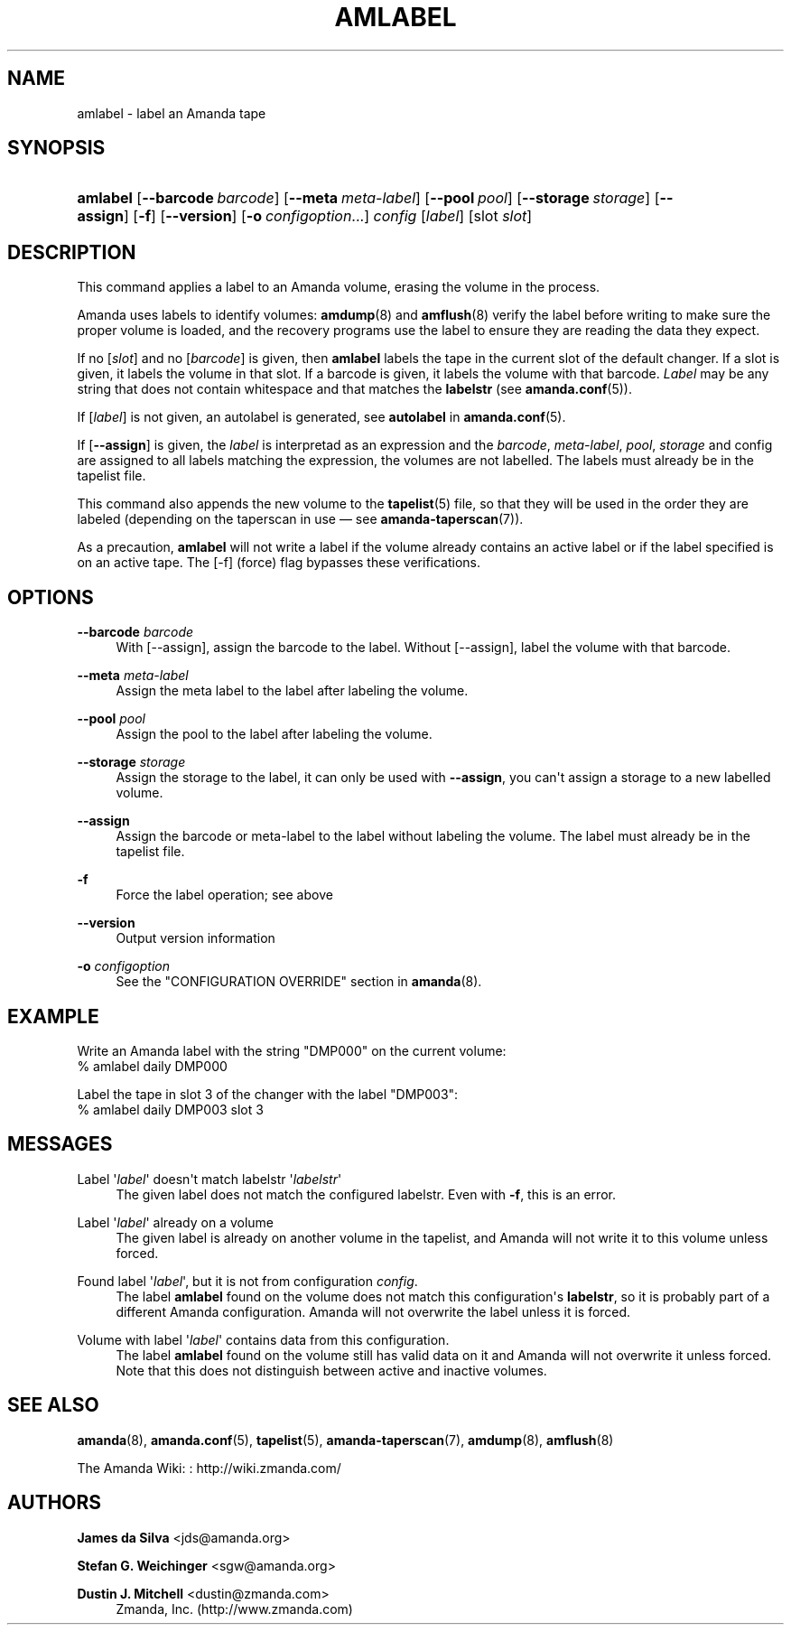 '\" t
.\"     Title: amlabel
.\"    Author: James da Silva <jds@amanda.org>
.\" Generator: DocBook XSL Stylesheets v1.78.1 <http://docbook.sf.net/>
.\"      Date: 12/01/2017
.\"    Manual: System Administration Commands
.\"    Source: Amanda 3.5.1
.\"  Language: English
.\"
.TH "AMLABEL" "8" "12/01/2017" "Amanda 3\&.5\&.1" "System Administration Commands"
.\" -----------------------------------------------------------------
.\" * Define some portability stuff
.\" -----------------------------------------------------------------
.\" ~~~~~~~~~~~~~~~~~~~~~~~~~~~~~~~~~~~~~~~~~~~~~~~~~~~~~~~~~~~~~~~~~
.\" http://bugs.debian.org/507673
.\" http://lists.gnu.org/archive/html/groff/2009-02/msg00013.html
.\" ~~~~~~~~~~~~~~~~~~~~~~~~~~~~~~~~~~~~~~~~~~~~~~~~~~~~~~~~~~~~~~~~~
.ie \n(.g .ds Aq \(aq
.el       .ds Aq '
.\" -----------------------------------------------------------------
.\" * set default formatting
.\" -----------------------------------------------------------------
.\" disable hyphenation
.nh
.\" disable justification (adjust text to left margin only)
.ad l
.\" -----------------------------------------------------------------
.\" * MAIN CONTENT STARTS HERE *
.\" -----------------------------------------------------------------
.SH "NAME"
amlabel \- label an Amanda tape
.SH "SYNOPSIS"
.HP \w'\fBamlabel\fR\ 'u
\fBamlabel\fR [\fB\-\-barcode\ \fR\fB\fIbarcode\fR\fR] [\fB\-\-meta\ \fR\fB\fImeta\-label\fR\fR] [\fB\-\-pool\ \fR\fB\fIpool\fR\fR] [\fB\-\-storage\ \fR\fB\fIstorage\fR\fR] [\fB\-\-assign\fR] [\fB\-f\fR] [\fB\-\-version\fR] [\fB\-o\fR\ \fIconfigoption\fR...] \fIconfig\fR [\fIlabel\fR] [slot\ \fIslot\fR]
.SH "DESCRIPTION"
.PP
This command applies a label to an Amanda volume, erasing the volume in the process\&.
.PP
Amanda uses labels to identify volumes:
\fBamdump\fR(8)
and
\fBamflush\fR(8)
verify the label before writing to make sure the proper volume is loaded, and the recovery programs use the label to ensure they are reading the data they expect\&.
.PP
If no
[\fIslot\fR]
and no
[\fIbarcode\fR]
is given, then
\fBamlabel\fR
labels the tape in the current slot of the default changer\&. If a slot is given, it labels the volume in that slot\&. If a barcode is given, it labels the volume with that barcode\&.
\fILabel\fR
may be any string that does not contain whitespace and that matches the
\fBlabelstr\fR
(see
\fBamanda.conf\fR(5))\&.
.PP
If
[\fIlabel\fR]
is not given, an autolabel is generated, see
\fBautolabel\fR
in
\fBamanda.conf\fR(5)\&.
.PP
If
[\fB\-\-assign\fR]
is given, the
\fIlabel\fR
is interpretad as an expression and the
\fIbarcode\fR,
\fImeta\-label\fR,
\fIpool\fR,
\fIstorage\fR
and config are assigned to all labels matching the expression, the volumes are not labelled\&. The labels must already be in the tapelist file\&.
.PP
This command also appends the new volume to the
\fBtapelist\fR(5)
file, so that they will be used in the order they are labeled (depending on the taperscan in use \(em see
\fBamanda-taperscan\fR(7))\&.
.PP
As a precaution,
\fBamlabel\fR
will not write a label if the volume already contains an active label or if the label specified is on an active tape\&. The
[\-f]
(force) flag bypasses these verifications\&.
.SH "OPTIONS"
.PP
\fB\-\-barcode \fR\fB\fIbarcode\fR\fR
.RS 4
With
[\-\-assign], assign the barcode to the label\&. Without
[\-\-assign], label the volume with that barcode\&.
.RE
.PP
\fB\-\-meta \fR\fB\fImeta\-label\fR\fR
.RS 4
Assign the meta label to the label after labeling the volume\&.
.RE
.PP
\fB\-\-pool \fR\fB\fIpool\fR\fR
.RS 4
Assign the pool to the label after labeling the volume\&.
.RE
.PP
\fB\-\-storage \fR\fB\fIstorage\fR\fR
.RS 4
Assign the storage to the label, it can only be used with
\fB\-\-assign\fR, you can\*(Aqt assign a storage to a new labelled volume\&.
.RE
.PP
\fB\-\-assign\fR
.RS 4
Assign the barcode or meta\-label to the label without labeling the volume\&. The label must already be in the tapelist file\&.
.RE
.PP
\fB\-f\fR
.RS 4
Force the label operation; see above
.RE
.PP
\fB\-\-version\fR
.RS 4
Output version information
.RE
.PP
\fB\-o \fR\fB\fIconfigoption\fR\fR
.RS 4
See the "CONFIGURATION OVERRIDE" section in
\fBamanda\fR(8)\&.
.RE
.SH "EXAMPLE"
.PP
Write an Amanda label with the string "DMP000" on the current volume:
.nf
% amlabel daily DMP000 
.fi
.PP
Label the tape in slot 3 of the changer with the label "DMP003":
.nf
% amlabel daily DMP003 slot 3 
.fi
.SH "MESSAGES"
.PP
Label \*(Aq\fIlabel\fR\*(Aq doesn\*(Aqt match labelstr \*(Aq\fIlabelstr\fR\*(Aq
.RS 4
The given label does not match the configured labelstr\&. Even with
\fB\-f\fR, this is an error\&.
.RE
.PP
Label \*(Aq\fIlabel\fR\*(Aq already on a volume
.RS 4
The given label is already on another volume in the tapelist, and Amanda will not write it to this volume unless forced\&.
.RE
.PP
Found label \*(Aq\fIlabel\fR\*(Aq, but it is not from configuration \fIconfig\fR\&.
.RS 4
The label
\fBamlabel\fR
found on the volume does not match this configuration\*(Aqs
\fBlabelstr\fR, so it is probably part of a different Amanda configuration\&. Amanda will not overwrite the label unless it is forced\&.
.RE
.PP
Volume with label \*(Aq\fIlabel\fR\*(Aq contains data from this configuration\&.
.RS 4
The label
\fBamlabel\fR
found on the volume still has valid data on it and Amanda will not overwrite it unless forced\&. Note that this does not distinguish between active and inactive volumes\&.
.RE
.PP
.RS 4
.RE
.SH "SEE ALSO"
.PP
\fBamanda\fR(8),
\fBamanda.conf\fR(5),
\fBtapelist\fR(5),
\fBamanda-taperscan\fR(7),
\fBamdump\fR(8),
\fBamflush\fR(8)
.PP
The Amanda Wiki:
: http://wiki.zmanda.com/
.SH "AUTHORS"
.PP
\fBJames da Silva\fR <\&jds@amanda\&.org\&>
.PP
\fBStefan G\&. Weichinger\fR <\&sgw@amanda\&.org\&>
.PP
\fBDustin J\&. Mitchell\fR <\&dustin@zmanda\&.com\&>
.RS 4
Zmanda, Inc\&. (http://www\&.zmanda\&.com)
.RE
